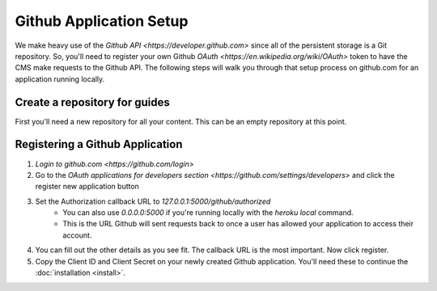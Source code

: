 ========================
Github Application Setup
========================

We make heavy use of the `Github API <https://developer.github.com>` since all
of the persistent storage is a Git repository.  So, you'll need to register
your own Github `OAuth <https://en.wikipedia.org/wiki/OAuth>` token to have the
CMS make requests to the Github API.  The following steps will walk you through
that setup process on github.com for an application running locally.

------------------------------
Create a repository for guides
------------------------------

First you'll need a new repository for all your content.  This can be an empty
repository at this point.

--------------------------------
Registering a Github Application
--------------------------------

1. `Login to github.com <https://github.com/login>`
2. Go to the `OAuth applications for developers section <https://github.com/settings/developers>` and click the register new application button
3. Set the Authorization callback URL to `127.0.0.1:5000/github/authorized`
    * You can also use `0.0.0.0:5000` if you're running locally with the
      `heroku local` command.
    * This is the URL Github will sent requests back to once a user has allowed
      your application to access their account.
4. You can fill out the other details as you see fit. The callback URL is the
   most important. Now click register.
5. Copy the Client ID and Client Secret on your newly created Github
   application. You'll need these to continue the :doc:`installation <install>`.
